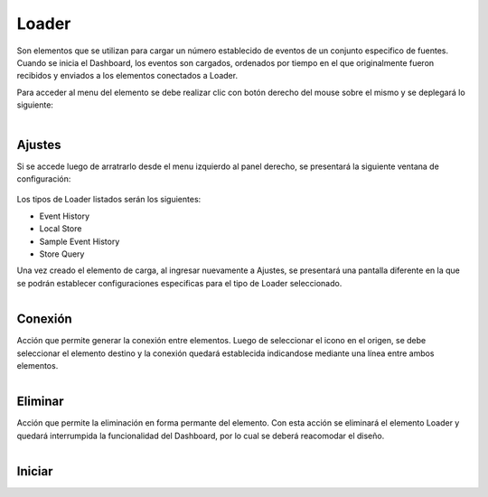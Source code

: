Loader
------

.. figure:: ./screenshots/loader_image.png
   :align: center


Son elementos que se utilizan para cargar un número establecido de eventos de un conjunto especifico de fuentes. Cuando se inicia el Dashboard, los eventos son cargados, ordenados por tiempo en el que originalmente fueron recibidos y enviados a los elementos conectados a Loader.

Para acceder al menu del elemento se debe realizar clic con botón derecho del mouse sobre el mismo y se deplegará lo siguiente:

.. figure:: ./screenshots/loader_menu.png
   :align: center
   
.. figure:: ./screenshots/common_menu_settings.png
      :align: left

Ajustes
^^^^^^^
Si se accede luego de arratrarlo desde el menu izquierdo al panel derecho, se presentará la siguiente ventana de configuración:

.. figure:: ./screenshots/loader_screen_settings.png
   :align: center

Los tipos de Loader listados serán los siguientes:

* Event History
* Local Store
* Sample Event History
* Store Query

Una vez creado el elemento de carga, al ingresar nuevamente a Ajustes, se presentará una pantalla diferente en la que se podrán establecer configuraciones especificas para el tipo de Loader seleccionado.

.. figure:: ./screenshots/common_menu_connection.png
   :align: left

Conexión
^^^^^^^^
Acción que permite generar la conexión entre elementos. Luego de seleccionar el icono en el origen, se debe seleccionar el elemento destino y la conexión quedará establecida indicandose mediante una línea entre ambos elementos.

.. figure:: ./screenshots/common_menu_delete.png
   :align: left
   
Eliminar
^^^^^^^^
Acción que permite la eliminación en forma permante del elemento. Con esta acción se eliminará el elemento Loader y quedará interrumpida la funcionalidad del Dashboard, por lo cual se deberá reacomodar el diseño.

.. figure:: ./screenshots/loader_menu_starter.png
   :align: left
   
Iniciar
^^^^^^^




